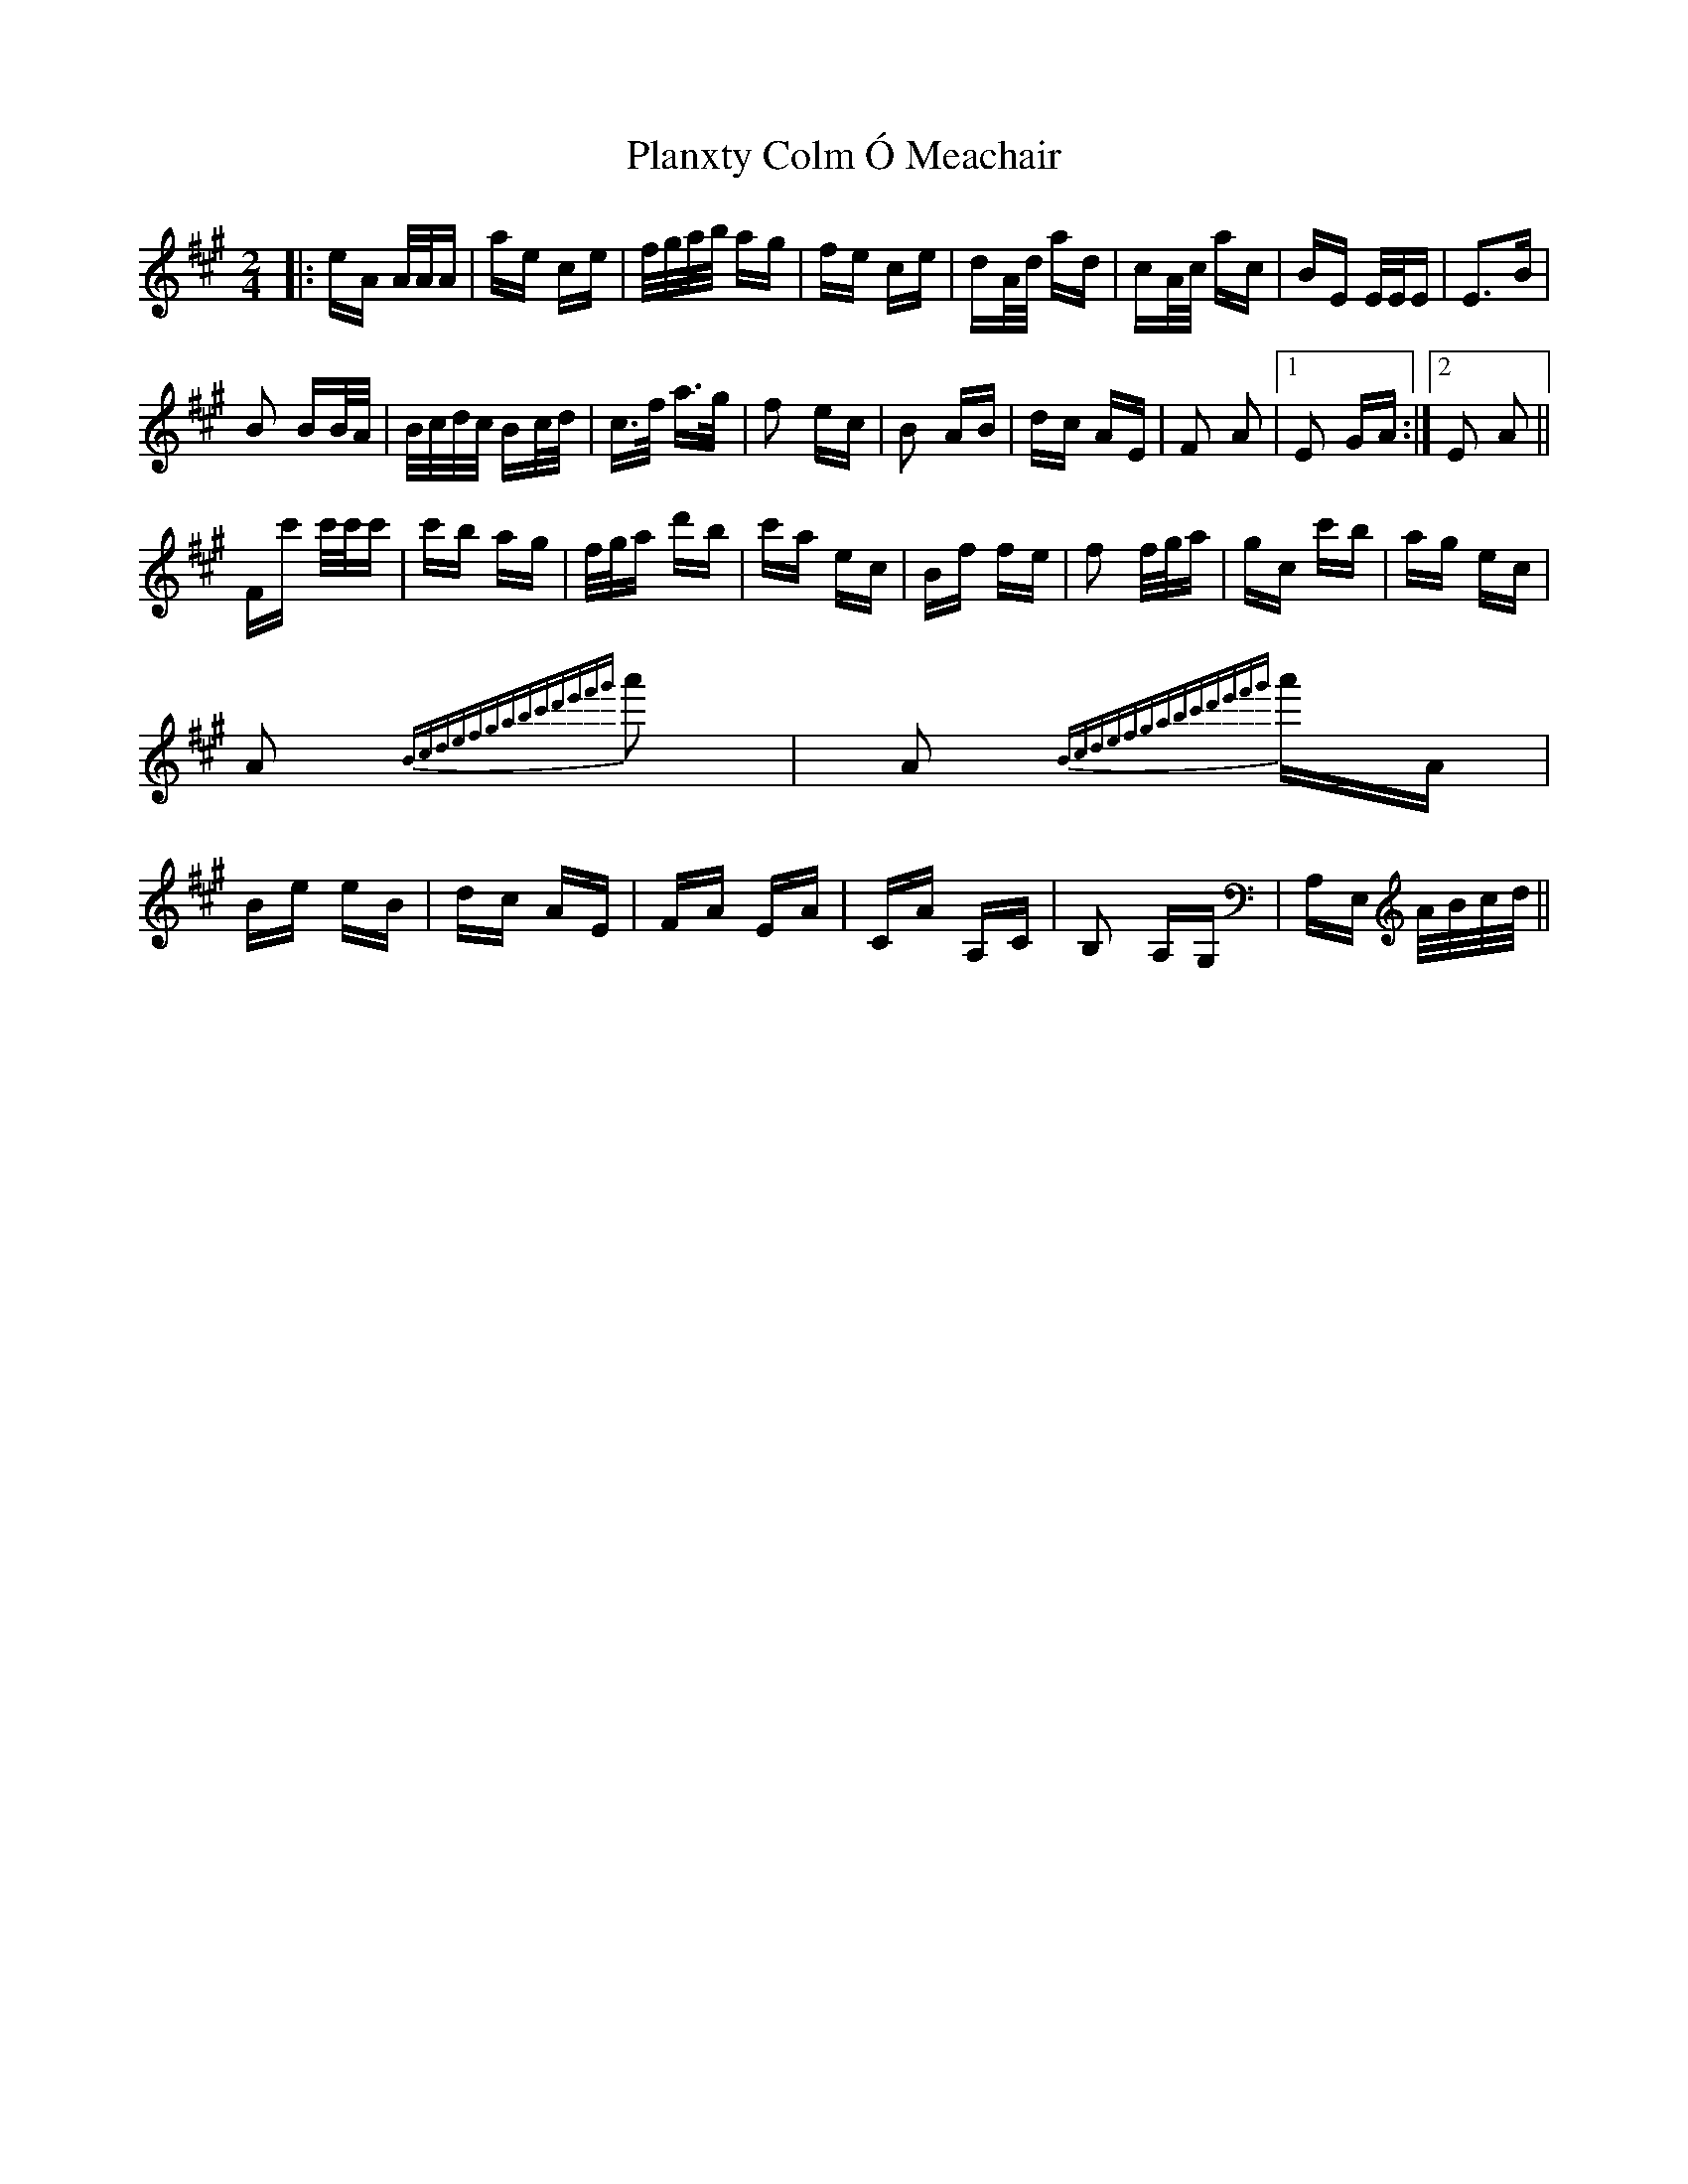 X: 32519
T: Planxty Colm Ó Meachair
R: polka
M: 2/4
K: Amajor
|:eA A/2A/2A|ae ce|f/2g/2a/2b/2 ag|fe ce|dA/2d/2 ad|cA/2c/2 ac|BE E/2E/2E|E3B|
B2 BB/2A/2|B/2c/2d/2c/2 Bc/2d/2|c>f a>g|f2 ec|B2 AB|dc AE|F2 A2|1 E2 GA:|2 E2 A2||
Fc' c'/2c'/2c'|c'b ag|f/2g/2a d'b|c'a ec|Bf fe|f2 f/2g/2a|gc c'b|ag ec|
A2{Bcdefgabc'd'e'f'g'} a'2|A2{Bcdefgabc'd'e'f'g'} a'A|Be eB|dc AE|FA EA|CA A,C|B,2 A,G,|A,E, A/2B/2c/2d/2||

